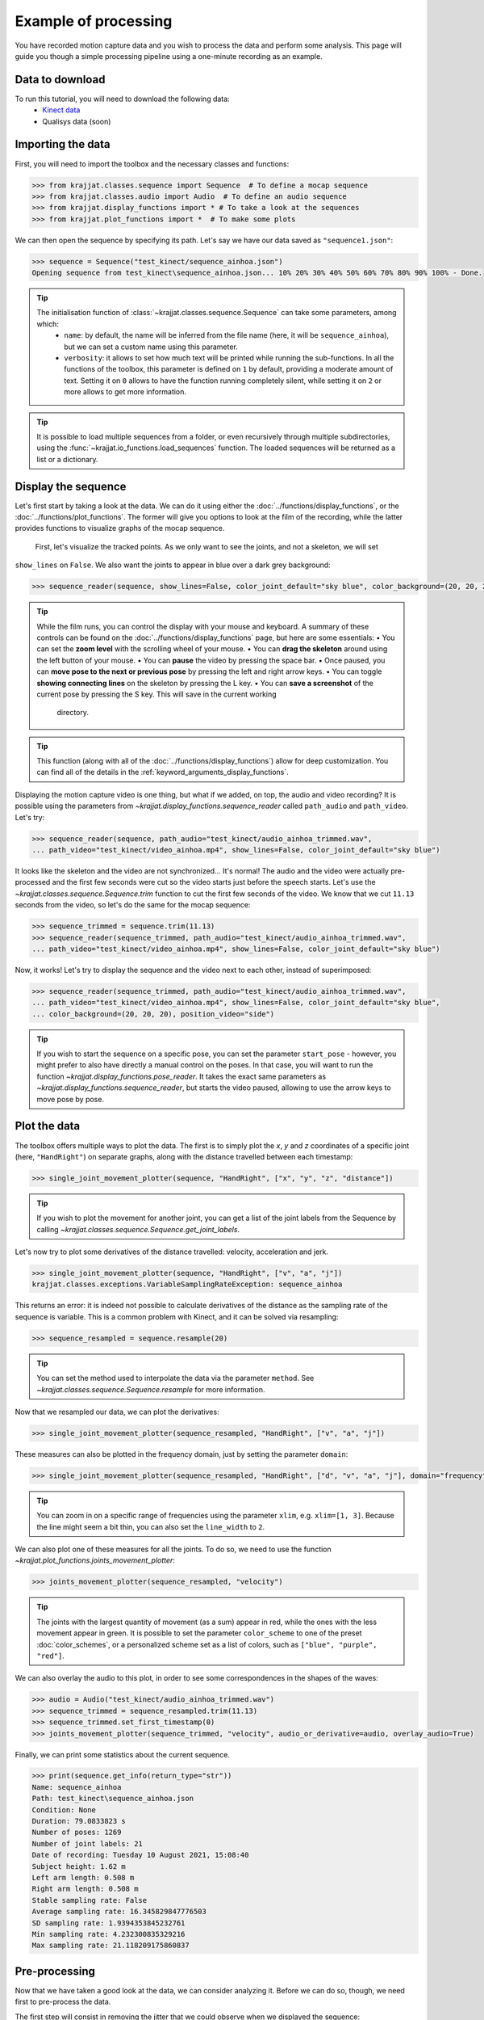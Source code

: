 Example of processing
=====================

You have recorded motion capture data and you wish to process the data and perform some analysis. This page will
guide you though a simple processing pipeline using a one-minute recording as an example.

Data to download
----------------
To run this tutorial, you will need to download the following data:
    * `Kinect data <https://github.com/RomainPastureau/Krajjat/tree/main/example/test_kinect>`_
    * Qualisys data (soon)

Importing the data
------------------

First, you will need to import the toolbox and the necessary classes and functions:

.. code-block:: python

    >>> from krajjat.classes.sequence import Sequence  # To define a mocap sequence
    >>> from krajjat.classes.audio import Audio  # To define an audio sequence
    >>> from krajjat.display_functions import * # To take a look at the sequences
    >>> from krajjat.plot_functions import *  # To make some plots

We can then open the sequence by specifying its path. Let's say we have our data saved as ``"sequence1.json"``:

.. code-block:: python

    >>> sequence = Sequence("test_kinect/sequence_ainhoa.json")
    Opening sequence from test_kinect\sequence_ainhoa.json... 10% 20% 30% 40% 50% 60% 70% 80% 90% 100% - Done.

.. tip::
    The initialisation function of :class:`~krajjat.classes.sequence.Sequence` can take some parameters, among which:
        • ``name``: by default, the name will be inferred from the file name (here, it will be ``sequence_ainhoa``),
          but we can set a custom name using this parameter.
        • ``verbosity``: it allows to set how much text will be printed while running the sub-functions. In all
          the functions of the toolbox, this parameter is defined on ``1`` by default, providing a moderate amount
          of text. Setting it on ``0`` allows to have the function running completely silent, while setting it on
          ``2`` or more allows to get more information.

.. tip::
    It is possible to load multiple sequences from a folder, or even recursively through multiple subdirectories,
    using the :func:`~krajjat.io_functions.load_sequences` function. The loaded sequences will be returned as a list or a
    dictionary.

Display the sequence
--------------------

Let's first start by taking a look at the data. We can do it using either the :doc:`../functions/display_functions`,
or the :doc:`../functions/plot_functions`. The former will give you options to look at the film of the recording,
while the latter provides functions to visualize graphs of the mocap sequence.

 First, let's visualize the tracked points. As we only want to see the joints, and not a skeleton, we will set
``show_lines`` on ``False``. We also want the joints to appear in blue over a dark grey background:

.. code-block:: python

    >>> sequence_reader(sequence, show_lines=False, color_joint_default="sky blue", color_background=(20, 20, 20))

.. tip::
    While the film runs, you can control the display with your mouse and keyboard. A summary of these controls can
    be found on the :doc:`../functions/display_functions` page, but here are some essentials:
    • You can set the **zoom level** with the scrolling wheel of your mouse.
    • You can **drag the skeleton** around using the left button of your mouse.
    • You can **pause** the video by pressing the space bar.
    • Once paused, you can **move pose to the next or previous pose** by pressing the left and right arrow keys.
    • You can toggle **showing connecting lines** on the skeleton by pressing the L key.
    • You can **save a screenshot** of the current pose by pressing the S key. This will save in the current working
      directory.

.. tip::
    This function (along with all of the :doc:`../functions/display_functions`) allow for deep customization. You can
    find all of the details in the :ref:`keyword_arguments_display_functions`.

Displaying the motion capture video is one thing, but what if we added, on top, the audio and video recording?
It is possible using the parameters from `~krajjat.display_functions.sequence_reader` called ``path_audio`` and
``path_video``. Let's try:

.. code-block:: python

    >>> sequence_reader(sequence, path_audio="test_kinect/audio_ainhoa_trimmed.wav",
    ... path_video="test_kinect/video_ainhoa.mp4", show_lines=False, color_joint_default="sky blue")

It looks like the skeleton and the video are not synchronized... It's normal! The audio and the video were
actually pre-processed and the first few seconds were cut so the video starts just before the speech starts. Let's
use the `~krajjat.classes.sequence.Sequence.trim` function to cut the first few seconds of the video. We know that
we cut ``11.13`` seconds from the video, so let's do the same for the mocap sequence:

.. code-block:: python

    >>> sequence_trimmed = sequence.trim(11.13)
    >>> sequence_reader(sequence_trimmed, path_audio="test_kinect/audio_ainhoa_trimmed.wav",
    ... path_video="test_kinect/video_ainhoa.mp4", show_lines=False, color_joint_default="sky blue")

Now, it works! Let's try to display the sequence and the video next to each other, instead of superimposed:

.. code-block:: python

    >>> sequence_reader(sequence_trimmed, path_audio="test_kinect/audio_ainhoa_trimmed.wav",
    ... path_video="test_kinect/video_ainhoa.mp4", show_lines=False, color_joint_default="sky blue",
    ... color_background=(20, 20, 20), position_video="side")

.. tip::
    If you wish to start the sequence on a specific pose, you can set the parameter ``start_pose`` -
    however, you might prefer to also have directly a manual control on the poses. In that case,
    you will want to run the function `~krajjat.display_functions.pose_reader`. It takes the exact same
    parameters as `~krajjat.display_functions.sequence_reader`, but starts the video paused, allowing to
    use the arrow keys to move pose by pose.

Plot the data
-------------
The toolbox offers multiple ways to plot the data. The first is to simply plot the `x`, `y` and `z` coordinates
of a specific joint (here, ``"HandRight"``) on separate graphs, along with the distance travelled between each
timestamp:

.. code-block:: python

    >>> single_joint_movement_plotter(sequence, "HandRight", ["x", "y", "z", "distance"])

.. tip::
    If you wish to plot the movement for another joint, you can get a list of the joint labels from
    the Sequence by calling `~krajjat.classes.sequence.Sequence.get_joint_labels`.

Let's now try to plot some derivatives of the distance travelled: velocity, acceleration and jerk.

.. code-block:: python

    >>> single_joint_movement_plotter(sequence, "HandRight", ["v", "a", "j"])
    krajjat.classes.exceptions.VariableSamplingRateException: sequence_ainhoa

This returns an error: it is indeed not possible to calculate derivatives of the distance as the
sampling rate of the sequence is variable. This is a common problem with Kinect, and it can be
solved via resampling:

.. code-block:: python

    >>> sequence_resampled = sequence.resample(20)

.. tip::
    You can set the method used to interpolate the data via the parameter ``method``. See
    `~krajjat.classes.sequence.Sequence.resample` for more information.

Now that we resampled our data, we can plot the derivatives:

.. code-block:: python

    >>> single_joint_movement_plotter(sequence_resampled, "HandRight", ["v", "a", "j"])

These measures can also be plotted in the frequency domain, just by setting the parameter ``domain``:

.. code-block:: python

    >>> single_joint_movement_plotter(sequence_resampled, "HandRight", ["d", "v", "a", "j"], domain="frequency")

.. tip::
    You can zoom in on a specific range of frequencies using the parameter ``xlim``, e.g. ``xlim=[1, 3]``.
    Because the line might seem a bit thin, you can also set the ``line_width`` to ``2``.

We can also plot one of these measures for all the joints. To do so, we need to use the function
`~krajjat.plot_functions.joints_movement_plotter`:

.. code-block:: python

    >>> joints_movement_plotter(sequence_resampled, "velocity")

.. tip::
    The joints with the largest quantity of movement (as a sum) appear in red, while the ones with the less
    movement appear in green. It is possible to set the parameter ``color_scheme`` to one of the preset
    :doc:`color_schemes`, or a personalized scheme set as a list of colors, such as ``["blue", "purple", "red"]``.

We can also overlay the audio to this plot, in order to see some correspondences in the shapes of the waves:

.. code-block:: python

    >>> audio = Audio("test_kinect/audio_ainhoa_trimmed.wav")
    >>> sequence_trimmed = sequence_resampled.trim(11.13)
    >>> sequence_trimmed.set_first_timestamp(0)
    >>> joints_movement_plotter(sequence_trimmed, "velocity", audio_or_derivative=audio, overlay_audio=True)

Finally, we can print some statistics about the current sequence.

.. code-block:: python

    >>> print(sequence.get_info(return_type="str"))
    Name: sequence_ainhoa
    Path: test_kinect\sequence_ainhoa.json
    Condition: None
    Duration: 79.0833823 s
    Number of poses: 1269
    Number of joint labels: 21
    Date of recording: Tuesday 10 August 2021, 15:08:40
    Subject height: 1.62 m
    Left arm length: 0.508 m
    Right arm length: 0.508 m
    Stable sampling rate: False
    Average sampling rate: 16.345829847776503
    SD sampling rate: 1.9394353845232761
    Min sampling rate: 4.232300835329216
    Max sampling rate: 21.118209175860837

Pre-processing
--------------
Now that we have taken a good look at the data, we can consider analyzing it. Before we can do so, though,
we need first to pre-process the data.

The first step will consist in removing the jitter that we could observe when we displayed the sequence:

.. code-block:: python

    >>> sequence.correct_jitter(velocity_threshold=1, window=3)

Analysis
--------
To be filled.
